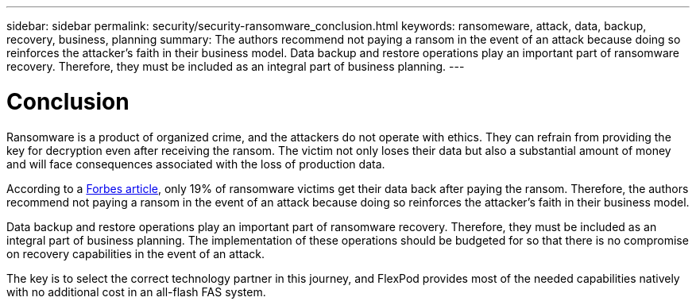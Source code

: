 ---
sidebar: sidebar
permalink: security/security-ransomware_conclusion.html
keywords: ransomeware, attack, data, backup, recovery, business, planning
summary: The authors recommend not paying a ransom in the event of an attack because doing so reinforces the attacker’s faith in their business model. Data backup and restore operations play an important part of ransomware recovery. Therefore, they must be included as an integral part of business planning.
---

= Conclusion
:hardbreaks:
:nofooter:
:icons: font
:linkattrs:
:imagesdir: ./../media/

//
// This file was created with NDAC Version 2.0 (August 17, 2020)
//
// 2021-05-20 14:17:51.441456
//

Ransomware is a product of organized crime, and the attackers do not operate with ethics. They can refrain from providing the key for decryption even after receiving the ransom. The victim not only loses their data but also a substantial amount of money and will face consequences associated with the loss of production data.

According to a https://www.forbes.com/sites/leemathews/2018/03/09/why-you-should-never-pay-a-ransomware-ransom/[Forbes article^], only 19% of ransomware victims get their data back after paying the ransom. Therefore, the authors recommend not paying a ransom in the event of an attack because doing so reinforces the attacker’s faith in their business model.

Data backup and restore operations play an important part of ransomware recovery. Therefore, they must be included as an integral part of business planning. The implementation of these operations should be budgeted for so that there is no compromise on recovery capabilities in the event of an attack.

The key is to select the correct technology partner in this journey, and FlexPod provides most of the needed capabilities natively with no additional cost in an all-flash FAS system.
